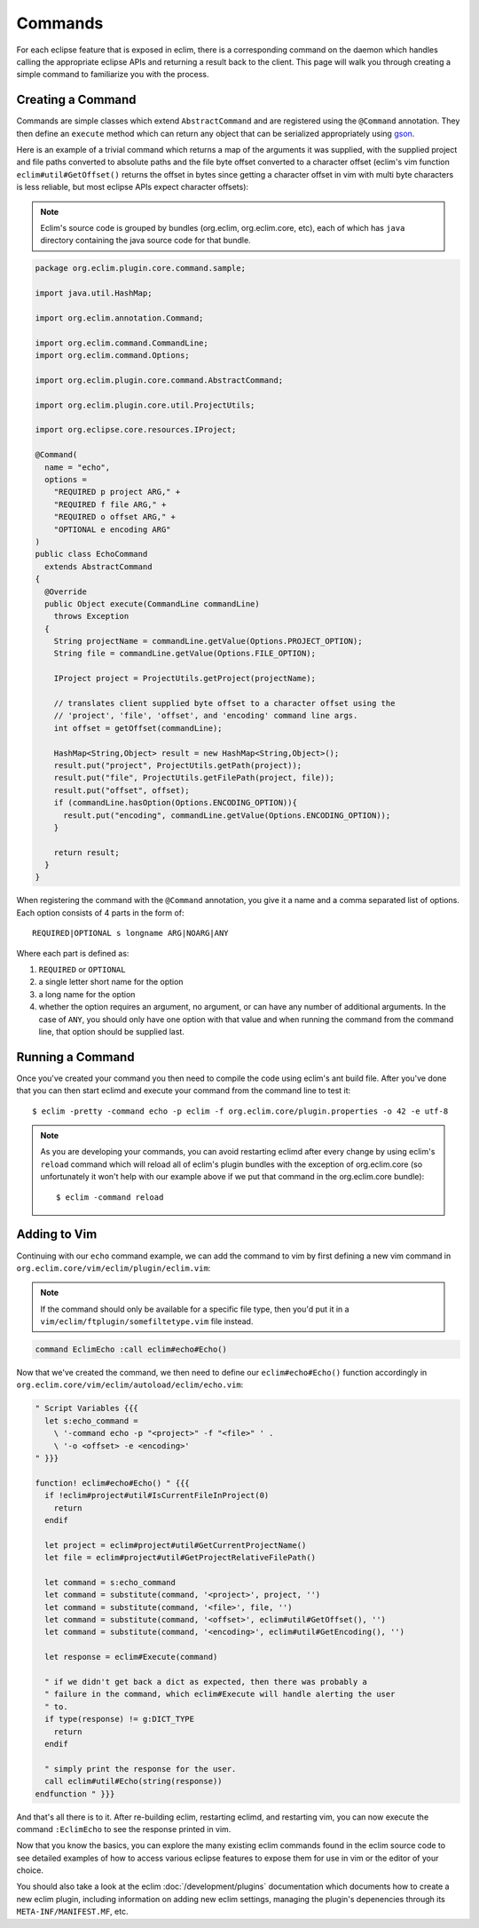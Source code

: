 .. Copyright (C) 2013  Eric Van Dewoestine

   This program is free software: you can redistribute it and/or modify
   it under the terms of the GNU General Public License as published by
   the Free Software Foundation, either version 3 of the License, or
   (at your option) any later version.

   This program is distributed in the hope that it will be useful,
   but WITHOUT ANY WARRANTY; without even the implied warranty of
   MERCHANTABILITY or FITNESS FOR A PARTICULAR PURPOSE.  See the
   GNU General Public License for more details.

   You should have received a copy of the GNU General Public License
   along with this program.  If not, see <http://www.gnu.org/licenses/>.

Commands
========

For each eclipse feature that is exposed in eclim, there is a corresponding
command on the daemon which handles calling the appropriate eclipse APIs and
returning a result back to the client. This page will walk you through creating
a simple command to familiarize you with the process.

Creating a Command
------------------

Commands are simple classes which extend ``AbstractCommand`` and are registered
using the ``@Command`` annotation. They then define an ``execute`` method which
can return any object that can be serialized appropriately using `gson`_.

Here is an example of a trivial command which returns a map of the arguments it
was supplied, with the supplied project and file paths converted to absolute
paths and the file byte offset converted to a character offset (eclim's vim
function ``eclim#util#GetOffset()`` returns the offset in bytes since getting a
character offset in vim with multi byte characters is less reliable, but most
eclipse APIs expect character offsets):

.. note::

  Eclim's source code is grouped by bundles (org.eclim, org.eclim.core, etc),
  each of which has ``java`` directory containing the java source code for that
  bundle.

.. code-block:: java

  package org.eclim.plugin.core.command.sample;

  import java.util.HashMap;

  import org.eclim.annotation.Command;

  import org.eclim.command.CommandLine;
  import org.eclim.command.Options;

  import org.eclim.plugin.core.command.AbstractCommand;

  import org.eclim.plugin.core.util.ProjectUtils;

  import org.eclipse.core.resources.IProject;

  @Command(
    name = "echo",
    options =
      "REQUIRED p project ARG," +
      "REQUIRED f file ARG," +
      "REQUIRED o offset ARG," +
      "OPTIONAL e encoding ARG"
  )
  public class EchoCommand
    extends AbstractCommand
  {
    @Override
    public Object execute(CommandLine commandLine)
      throws Exception
    {
      String projectName = commandLine.getValue(Options.PROJECT_OPTION);
      String file = commandLine.getValue(Options.FILE_OPTION);

      IProject project = ProjectUtils.getProject(projectName);

      // translates client supplied byte offset to a character offset using the
      // 'project', 'file', 'offset', and 'encoding' command line args.
      int offset = getOffset(commandLine);

      HashMap<String,Object> result = new HashMap<String,Object>();
      result.put("project", ProjectUtils.getPath(project));
      result.put("file", ProjectUtils.getFilePath(project, file));
      result.put("offset", offset);
      if (commandLine.hasOption(Options.ENCODING_OPTION)){
        result.put("encoding", commandLine.getValue(Options.ENCODING_OPTION));
      }

      return result;
    }
  }

When registering the command with the ``@Command`` annotation, you give it a
name and a comma separated list of options. Each option consists of 4 parts in
the form of:

::

  REQUIRED|OPTIONAL s longname ARG|NOARG|ANY

Where each part is defined as:

1. ``REQUIRED`` or ``OPTIONAL``
2. a single letter short name for the option
3. a long name for the option
4. whether the option requires an argument, no argument, or can have any number
   of additional arguments. In the case of ``ANY``, you should only have one
   option with that value and when running the command from the command line,
   that option should be supplied last.

Running a Command
------------------

Once you've created your command you then need to compile the code using eclim's
ant build file. After you've done that you can then start eclimd and execute
your command from the command line to test it:

::

  $ eclim -pretty -command echo -p eclim -f org.eclim.core/plugin.properties -o 42 -e utf-8

.. note::

  As you are developing your commands, you can avoid restarting eclimd after
  every change by using eclim's ``reload`` command which will reload all of
  eclim's plugin bundles with the exception of org.eclim.core (so unfortunately
  it won't help with our example above if we put that command in the
  org.eclim.core bundle):

  ::

    $ eclim -command reload

Adding to Vim
-------------

Continuing with our ``echo`` command example, we can add the command to vim by
first defining a new vim command in
``org.eclim.core/vim/eclim/plugin/eclim.vim``:

.. note::

  If the command should only be available for a specific file type, then you'd
  put it in a ``vim/eclim/ftplugin/somefiltetype.vim`` file instead.

.. code-block:: vim

  command EclimEcho :call eclim#echo#Echo()

Now that we've created the command, we then need to define our
``eclim#echo#Echo()`` function accordingly in
``org.eclim.core/vim/eclim/autoload/eclim/echo.vim``:

.. code-block:: vim

  " Script Variables {{{
    let s:echo_command =
      \ '-command echo -p "<project>" -f "<file>" ' .
      \ '-o <offset> -e <encoding>'
  " }}}

  function! eclim#echo#Echo() " {{{
    if !eclim#project#util#IsCurrentFileInProject(0)
      return
    endif

    let project = eclim#project#util#GetCurrentProjectName()
    let file = eclim#project#util#GetProjectRelativeFilePath()

    let command = s:echo_command
    let command = substitute(command, '<project>', project, '')
    let command = substitute(command, '<file>', file, '')
    let command = substitute(command, '<offset>', eclim#util#GetOffset(), '')
    let command = substitute(command, '<encoding>', eclim#util#GetEncoding(), '')

    let response = eclim#Execute(command)

    " if we didn't get back a dict as expected, then there was probably a
    " failure in the command, which eclim#Execute will handle alerting the user
    " to.
    if type(response) != g:DICT_TYPE
      return
    endif

    " simply print the response for the user.
    call eclim#util#Echo(string(response))
  endfunction " }}}

And that's all there is to it. After re-building eclim, restarting eclimd, and
restarting vim, you can now execute the command ``:EclimEcho`` to see the
response printed in vim.

Now that you know the basics, you can explore the many existing eclim commands
found in the eclim source code to see detailed examples of how to access various
eclipse features to expose them for use in vim or the editor of your choice.

You should also take a look at the eclim :doc:`/development/plugins`
documentation which documents how to create a new eclim plugin, including
information on adding new eclim settings, managing the plugin's depenencies
through its ``META-INF/MANIFEST.MF``, etc.

.. _gson: http://code.google.com/p/google-gson/
